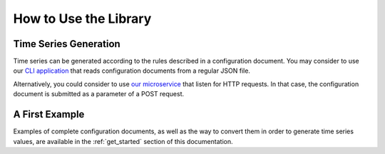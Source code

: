 .. _use_it:

How to Use the Library
**********************

Time Series Generation
======================

Time series can be generated according to the rules described in a configuration document. You may consider to use
our `CLI application <https://github.com/cetic/tsimulus-cli>`_ that reads configuration documents from a regular JSON file.

Alternatively, you could consider to use `our microservice <https://github.com/cetic/tsimulus-ms>`_ that listen for HTTP requests. In that case, the configuration document
is submitted as a parameter of a POST request.

A First Example
===============

Examples of complete configuration documents, as well as the way to convert them in order to generate time series values,
are available in the :ref:`get_started` section of this documentation.

